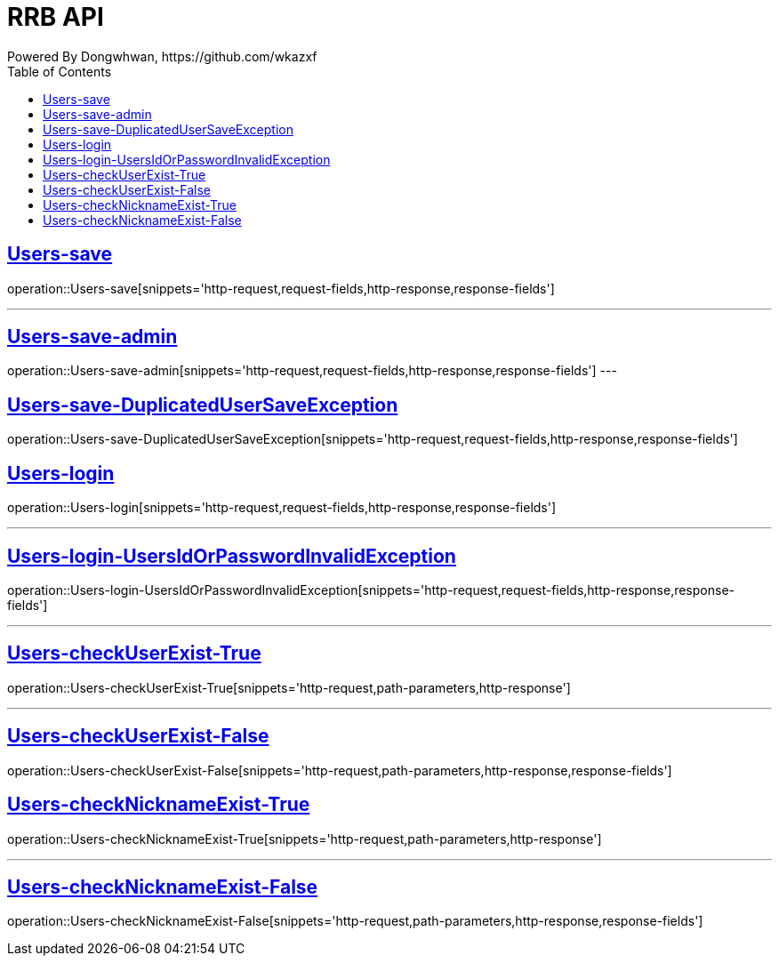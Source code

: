 = RRB API
Powered By Dongwhwan, https://github.com/wkazxf
:doctype: book
:icons: font
:source-highlighter: highlightjs // 문서에 표기되는 코드들의 하이라이팅을 highlightjs를 사용
:toc: left // toc (Table Of Contents)를 문서의 좌측에 두기
:toclevels: 1
:sectlinks:


[[Users-save]]
== Users-save

operation::Users-save[snippets='http-request,request-fields,http-response,response-fields']

---

[[Users-save-admin]]
== Users-save-admin

operation::Users-save-admin[snippets='http-request,request-fields,http-response,response-fields']
---

[[Users-save-DuplicatedUserSaveException]]
== Users-save-DuplicatedUserSaveException

operation::Users-save-DuplicatedUserSaveException[snippets='http-request,request-fields,http-response,response-fields']

[[Users-login]]
== Users-login

operation::Users-login[snippets='http-request,request-fields,http-response,response-fields']

---

[[Users-login-UsersIdOrPasswordInvalidException]]
== Users-login-UsersIdOrPasswordInvalidException

operation::Users-login-UsersIdOrPasswordInvalidException[snippets='http-request,request-fields,http-response,response-fields']

---

[[Users-checkUserExist-True]]
== Users-checkUserExist-True

operation::Users-checkUserExist-True[snippets='http-request,path-parameters,http-response']

---

[[Users-checkUserExist-False]]
== Users-checkUserExist-False

operation::Users-checkUserExist-False[snippets='http-request,path-parameters,http-response,response-fields']

[[Users-checkNicknameExist-True]]
== Users-checkNicknameExist-True

operation::Users-checkNicknameExist-True[snippets='http-request,path-parameters,http-response']

---

[[Users-checkNicknameExist-False]]
== Users-checkNicknameExist-False

operation::Users-checkNicknameExist-False[snippets='http-request,path-parameters,http-response,response-fields']

